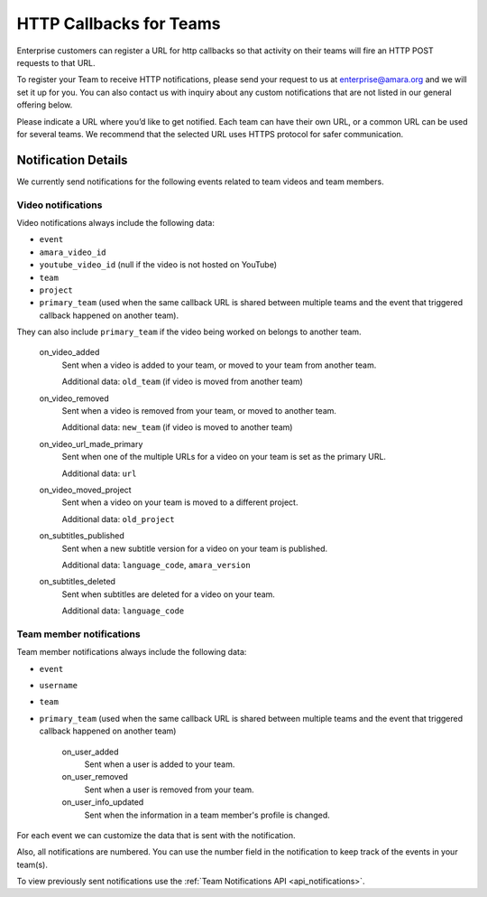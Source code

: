 ========================
HTTP Callbacks for Teams
========================

Enterprise customers can register a URL for http callbacks so that activity on their
teams will fire an HTTP POST requests to that URL.

To register your Team to receive HTTP notifications, please send your request
to us at enterprise@amara.org and we will set it up for you. You can also
contact us with inquiry about any custom notifications that are not listed in
our general offering below.

Please indicate a URL where you’d like to get notified. Each team can have
their own URL, or a common URL can be used for several teams. We recommend
that the selected URL uses HTTPS protocol for safer communication.

Notification Details
====================

We currently send notifications for the following events related to team videos and team members.

Video notifications
-------------------

Video notifications always include the following data:

- ``event``
- ``amara_video_id``
- ``youtube_video_id`` (null if the video is not hosted on YouTube)
- ``team``
- ``project``
- ``primary_team`` (used when the same callback URL is shared between multiple teams and the event that triggered callback happened on another team).

They can also include ``primary_team`` if the video being worked on belongs to another team.

    on_video_added
        Sent when a video is added to your team, or moved to your team from another team.

        Additional data: ``old_team`` (if video is moved from another team)
    on_video_removed
        Sent when a video is removed from your team, or moved to another team.

        Additional data: ``new_team`` (if video is moved to another team)
    on_video_url_made_primary
        Sent when one of the multiple URLs for a video on your team is set as the primary URL.

        Additional data: ``url``
    on_video_moved_project
        Sent when a video on your team is moved to a different project.

        Additional data: ``old_project``
    on_subtitles_published
        Sent when a new subtitle version for a video on your team is published.

        Additional data: ``language_code``, ``amara_version``
    on_subtitles_deleted
        Sent when subtitles are deleted for a video on your team.

        Additional data: ``language_code``

Team member notifications
------------------

Team member notifications always include the following data:

- ``event``
- ``username``
- ``team``
- ``primary_team`` (used when the same callback URL is shared between multiple teams and the event that triggered callback happened on another team)

    on_user_added
        Sent when a user is added to your team.
    on_user_removed
        Sent when a user is removed from your team.
    on_user_info_updated
        Sent when the information in a team member's profile is changed.

For each event we can customize the data that is sent with the notification.

Also, all notifications are numbered. You can use the number field in the
notification to keep track of the events in your team(s).

To view previously sent notifications use the :ref:`Team Notifications API <api_notifications>`.
